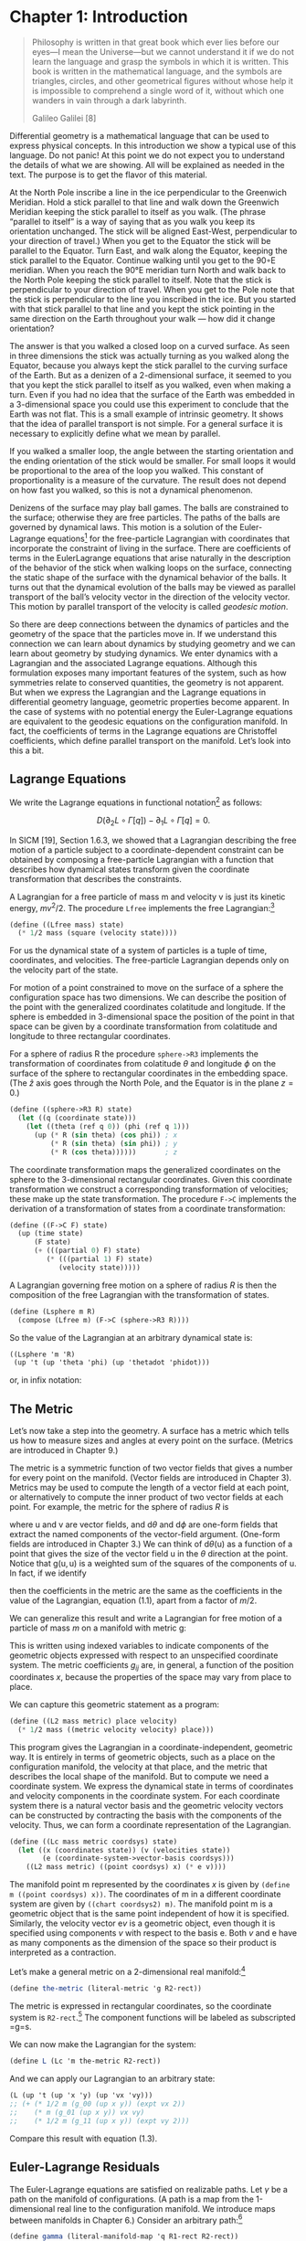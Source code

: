 * Chapter 1: Introduction

  #+begin_quote
  Philosophy is written in that great book which ever lies before our eyes—I mean
  the Universe—but we cannot understand it if we do not learn the language and
  grasp the symbols in which it is written. This book is written in the
  mathematical language, and the symbols are triangles, circles, and other
  geometrical figures without whose help it is impossible to comprehend a single
  word of it, without which one wanders in vain through a dark labyrinth.

  Galileo Galilei [8]
  #+end_quote

  Differential geometry is a mathematical language that can be used to express
  physical concepts. In this introduction we show a typical use of this language.
  Do not panic! At this point we do not expect you to understand the details of
  what we are showing. All will be explained as needed in the text. The purpose is
  to get the flavor of this material.

  At the North Pole inscribe a line in the ice perpendicular to the Greenwich
  Meridian. Hold a stick parallel to that line and walk down the Greenwich
  Meridian keeping the stick parallel to itself as you walk. (The phrase “parallel
  to itself” is a way of saying that as you walk you keep its orientation
  unchanged. The stick will be aligned East-West, perpendicular to your direction
  of travel.) When you get to the Equator the stick will be parallel to the
  Equator. Turn East, and walk along the Equator, keeping the stick parallel to
  the Equator. Continue walking until you get to the 90◦E meridian. When you reach
  the 90°E meridian turn North and walk back to the North Pole keeping the stick
  parallel to itself. Note that the stick is perpendicular to your direction of
  travel. When you get to the Pole note that the stick is perpendicular to the
  line you inscribed in the ice. But you started with that stick parallel to that
  line and you kept the stick pointing in the same direction on the Earth
  throughout your walk --- how did it change orientation?

  The answer is that you walked a closed loop on a curved surface. As seen in
  three dimensions the stick was actually turning as you walked along the Equator,
  because you always kept the stick parallel to the curving surface of the Earth.
  But as a denizen of a 2-dimensional surface, it seemed to you that you kept the
  stick parallel to itself as you walked, even when making a turn. Even if you had
  no idea that the surface of the Earth was embedded in a 3-dimensional space you
  could use this experiment to conclude that the Earth was not flat. This is a
  small example of intrinsic geometry. It shows that the idea of parallel
  transport is not simple. For a general surface it is necessary to explicitly
  define what we mean by parallel.

  If you walked a smaller loop, the angle between the starting orientation and the
  ending orientation of the stick would be smaller. For small loops it would be
  proportional to the area of the loop you walked. This constant of
  proportionality is a measure of the curvature. The result does not depend on how
  fast you walked, so this is not a dynamical phenomenon.

  Denizens of the surface may play ball games. The balls are constrained to the
  surface; otherwise they are free particles. The paths of the balls are governed
  by dynamical laws. This motion is a solution of the Euler-Lagrange equations[fn:1]
  for the free-particle Lagrangian with coordinates that incorporate the
  constraint of living in the surface. There are coefficients of terms in the
  EulerLagrange equations that arise naturally in the description of the behavior
  of the stick when walking loops on the surface, connecting the static shape of
  the surface with the dynamical behavior of the balls. It turns out that the
  dynamical evolution of the balls may be viewed as parallel transport of the
  ball’s velocity vector in the direction of the velocity vector. This motion by
  parallel transport of the velocity is called /geodesic motion/.

  So there are deep connections between the dynamics of particles and the geometry
  of the space that the particles move in. If we understand this connection we can
  learn about dynamics by studying geometry and we can learn about geometry by
  studying dynamics. We enter dynamics with a Lagrangian and the associated
  Lagrange equations. Although this formulation exposes many important features of
  the system, such as how symmetries relate to conserved quantities, the geometry
  is not apparent. But when we express the Lagrangian and the Lagrange equations
  in differential geometry language, geometric properties become apparent. In the
  case of systems with no potential energy the Euler-Lagrange equations are
  equivalent to the geodesic equations on the configuration manifold. In fact, the
  coefficients of terms in the Lagrange equations are Christoffel coefficients,
  which define parallel transport on the manifold. Let’s look into this a bit.

** Lagrange Equations

   We write the Lagrange equations in functional notation[fn:2] as follows:

   $$D\left(\partial_{2} L \circ \Gamma[q]\right) - \partial_{1} L \circ
   \Gamma[q]=0.$$

   In SICM [19], Section 1.6.3, we showed that a Lagrangian describing the free
   motion of a particle subject to a coordinate-dependent constraint can be
   obtained by composing a free-particle Lagrangian with a function that
   describes how dynamical states transform given the coordinate transformation
   that describes the constraints.

   A Lagrangian for a free particle of mass m and velocity v is just its kinetic
   energy, $mv^2/2$. The procedure =Lfree= implements the free Lagrangian:[fn:3]

   #+begin_src scheme
(define ((Lfree mass) state)
  (* 1/2 mass (square (velocity state))))
   #+end_src

   For us the dynamical state of a system of particles is a tuple of time,
   coordinates, and velocities. The free-particle Lagrangian depends only on the
   velocity part of the state.

   For motion of a point constrained to move on the surface of a sphere the
   configuration space has two dimensions. We can describe the position of the
   point with the generalized coordinates colatitude and longitude. If the
   sphere is embedded in 3-dimensional space the position of the point in that
   space can be given by a coordinate transformation from colatitude and
   longitude to three rectangular coordinates.

   For a sphere of radius R the procedure =sphere->R3= implements the
   transformation of coordinates from colatitude $\theta$ and longitude $\phi$
   on the surface of the sphere to rectangular coordinates in the embedding
   space. (The $\hat{z}$ axis goes through the North Pole, and the Equator is in
   the plane $z = 0$.)

   #+begin_src scheme
(define ((sphere->R3 R) state)
  (let ((q (coordinate state)))
    (let ((theta (ref q 0)) (phi (ref q 1)))
      (up (* R (sin theta) (cos phi)) ; x
          (* R (sin theta) (sin phi)) ; y
          (* R (cos theta))))))       ; z
   #+end_src

   The coordinate transformation maps the generalized coordinates on the sphere
   to the 3-dimensional rectangular coordinates. Given this coordinate
   transformation we construct a corresponding transformation of velocities;
   these make up the state transformation. The procedure =F->C= implements the
   derivation of a transformation of states from a coordinate transformation:

   #+begin_src scheme
(define ((F->C F) state)
  (up (time state)
      (F state)
      (+ (((partial 0) F) state)
         (* (((partial 1) F) state)
            (velocity state)))))
   #+end_src

   A Lagrangian governing free motion on a sphere of radius $R$ is then the
   composition of the free Lagrangian with the transformation of states.

   #+begin_src scheme
(define (Lsphere m R)
  (compose (Lfree m) (F->C (sphere->R3 R))))
   #+end_src

   So the value of the Lagrangian at an arbitrary dynamical state is:

   #+begin_src scheme :results value raw :exports both :cache yes
((Lsphere 'm 'R)
 (up 't (up 'theta 'phi) (up 'thetadot 'phidot)))
   #+end_src

   or, in infix notation:

   \begin{equation}
   \frac{1}{2} mR^2\dot{\theta}^2 +
   \frac{1}{2}mR^2\left(\sin\left(\theta\right)\right)^2\dot{\phi}^2.
   \end{equation}

** The Metric

   Let’s now take a step into the geometry. A surface has a metric which tells
   us how to measure sizes and angles at every point on the surface. (Metrics
   are introduced in Chapter 9.)

   The metric is a symmetric function of two vector fields that gives a number
   for every point on the manifold. (Vector fields are introduced in Chapter 3).
   Metrics may be used to compute the length of a vector field at each point, or
   alternatively to compute the inner product of two vector fields at each
   point. For example, the metric for the sphere of radius $R$ is

   \begin{equation}
   \mathsf{g}(\mathsf{u}, \mathsf{v})=R^{2} \mathsf{d} \theta(\mathsf{u})
   \mathsf{d} \theta(\mathsf{v})+R^{2}(\sin \theta)^{2} \mathsf{d}
   \phi(\mathsf{u}) \mathsf{d} \phi(\mathsf{v}),
   \end{equation}

   where $\mathsf{u}$ and $\mathsf{v}$ are vector fields, and $\mathsf{d}\theta$
   and $\mathsf{d}\phi$ are one-form fields that extract the named components of
   the vector-field argument. (One-form fields are introduced in Chapter 3.) We
   can think of $\mathsf{d}\theta(\mathsf{u})$ as a function of a point that
   gives the size of the vector field $\mathsf{u}$ in the $\theta$ direction at
   the point. Notice that $\mathsf{g}(\mathsf{u}, \mathsf{u})$ is a weighted sum
   of the squares of the components of $\mathsf{u}$. In fact, if we identify

   \begin{aligned}
   &\mathsf{d} \theta(\mathsf{v})=\dot{\theta} \\
   &\mathsf{d} \phi(\mathsf{v})=\dot{\phi},
   \end{aligned}

   then the coefficients in the metric are the same as the coefficients in the
   value of the Lagrangian, equation (1.1), apart from a factor of $m/2$.

   We can generalize this result and write a Lagrangian for free motion of a
   particle of mass $m$ on a manifold with metric $\mathsf{g}$:

   \begin{equation}
   L_{2}(x, v)=\sum_{i j} \frac{1}{2} m g_{i j}(x) v^{i} v^{j}
   \end{equation}

   This is written using indexed variables to indicate components of the
   geometric objects expressed with respect to an unspecified coordinate system.
   The metric coefficients $g_{ij}$ are, in general, a function of the position
   coordinates $x$, because the properties of the space may vary from place to
   place.

   We can capture this geometric statement as a program:

   #+begin_src scheme
(define ((L2 mass metric) place velocity)
  (* 1/2 mass ((metric velocity velocity) place)))
   #+end_src

   This program gives the Lagrangian in a coordinate-independent, geometric way.
   It is entirely in terms of geometric objects, such as a place on the
   configuration manifold, the velocity at that place, and the metric that
   describes the local shape of the manifold. But to compute we need a
   coordinate system. We express the dynamical state in terms of coordinates and
   velocity components in the coordinate system. For each coordinate system
   there is a natural vector basis and the geometric velocity vectors can be
   constructed by contracting the basis with the components of the velocity.
   Thus, we can form a coordinate representation of the Lagrangian.

   #+begin_src scheme
(define ((Lc mass metric coordsys) state)
  (let ((x (coordinates state)) (v (velocities state))
        (e (coordinate-system->vector-basis coordsys)))
    ((L2 mass metric) ((point coordsys) x) (* e v))))
   #+end_src

   The manifold point $\mathsf{m}$ represented by the coordinates $x$ is given
   by =(define m ((point coordsys) x))=. The coordinates of $\mathsf{m}$ in a
   different coordinate system are given by =((chart coordsys2) m)=. The
   manifold point $\mathsf{m}$ is a geometric object that is the same point
   independent of how it is specified. Similarly, the velocity vector
   $\mathsf{e}v$ is a geometric object, even though it is specified using
   components $v$ with respect to the basis $\mathsf{e}$. Both $v$ and
   $\mathsf{e}$ have as many components as the dimension of the space so their
   product is interpreted as a contraction.

   Let’s make a general metric on a 2-dimensional real manifold:[fn:4]

   #+begin_src scheme
(define the-metric (literal-metric 'g R2-rect))
   #+end_src

   The metric is expressed in rectangular coordinates, so the coordinate system
   is =R2-rect=.[fn:5] The component functions will be labeled as subscripted
   =g=s.

   We can now make the Lagrangian for the system:

   #+begin_src scheme
(define L (Lc 'm the-metric R2-rect))
   #+end_src

   And we can apply our Lagrangian to an arbitrary state:

   #+begin_src scheme
(L (up 't (up 'x 'y) (up 'vx 'vy)))
;; (+ (* 1/2 m (g_00 (up x y)) (expt vx 2))
;;    (* m (g_01 (up x y)) vx vy)
;;    (* 1/2 m (g_11 (up x y)) (expt vy 2)))
   #+end_src

   Compare this result with equation (1.3).

** Euler-Lagrange Residuals

   The Euler-Lagrange equations are satisfied on realizable paths. Let $\gamma$
   be a path on the manifold of configurations. (A path is a map from the
   1-dimensional real line to the configuration manifold. We introduce maps
   between manifolds in Chapter 6.) Consider an arbitrary path:[fn:6]

   #+begin_src scheme
(define gamma (literal-manifold-map 'q R1-rect R2-rect))
   #+end_src

   The values of $\gamma$ are points on the manifold, not a coordinate
   representation of the points. We may evaluate =gamma= only on points of the
   real-line manifold; =gamma= produces points on the $\mathbb{R}^2$ manifold.
   So to go from the literal real-number coordinate ='t= to a point on the real
   line we use =((point R1-rect) 't)= and to go from a point =m= in
   $\mathbb{R}^2$ to its coordinate representation we use =((chart R2-rect) m)=.
   (The procedures point and chart are introduced in Chapter 2.) Thus

   #+begin_src scheme
((chart R2-rect) (gamma ((point R1-rect) 't)))
;; (up (qˆ0 t) (qˆ1 t))
   #+end_src

   #+begin_src scheme :results value raw :exports both :cache yes
(define coordinate-path
  (compose (chart R2-rect) gamma (point R1-rect)))

(coordinate-path 't)
;; (up (qˆ0 t) (qˆ1 t))
   #+end_src

   Now we can compute the residuals of the Euler-Lagrange equations, but we get
   a large messy expression that we will not show.[fn:7] However, we will save it to
   compare with the residuals of the geodesic equations.

   #+begin_src scheme
(define Lagrange-residuals
  (((Lagrange-equations L) coordinate-path) 't))
   #+end_src

** Geodesic Equations

   Now we get deeper into the geometry. The traditional way to write the
   geodesic equations is

   \begin{equation}
   \nabla_{\mathsf{v}} \mathsf{v}=0
   \end{equation}

   where $\nabla$ is a covariant derivative operator. Roughly,
   $\nabla_{\mathsf{v}} \mathsf{w}$ is a directional derivative. It gives a
   measure of the variation of the vector field $\mathsf{w}$ as you walk along
   the manifold in the direction of $\mathsf{v}$. (We will explain this in depth
   in Chapter 7.) $\nabla_{\mathsf{v}} \mathsf{v}=0$ is intended to convey that
   the velocity vector is parallel-transported by itself. When you walked East
   on the Equator you had to hold the stick so that it was parallel to the
   Equator. But the stick is constrained to the surface of the Earth, so moving
   it along the Equator required turning it in three dimensions. The $\nabla$
   thus must incorporate the 3-dimensional shape of the Earth to provide a
   notion of "parallel" appropriate for the denizens of the surface of the
   Earth. This information will appear as the "Christoffel coefficients" in the
   coordinate representation of the geodesic equations.

   The trouble with the traditional way to write the geodesic equations (1.4) is
   that the arguments to the covariant derivative are vector fields and the
   velocity along the path is not a vector field. A more precise way of stating
   this relation is:

   \begin{equation}
   \nabla^\gamma_{\partial/\partial\mathsf{t}} d\gamma\left(\partial/\partial \mathsf{t}\right) = 0.
   \end{equation}

   (We know that this may be unfamiliar notation, but we will explain it in
   Chapter 7.)

   In coordinates, the geodesic equations are expressed
   \begin{equation}
   D^{2} q^{i}(t)+\sum_{j k} \Gamma_{j k}^{i}(\gamma(t)) D q^{j}(t) D q^{k}(t)=0,
   \end{equation}
   where $q(t)$ is the coordinate path corresponding to the manifold path
   $\gamma$, and $\Gamma^i_{jk}\left(\mathsf{m}\right)$ are Christoffel
   coefficients. The $\Gamma^i_{jk}\left(\mathsf{m}\right)$ describe the "shape"
   of the manifold close to the manifold point $\mathsf{m}$. They can be derived
   from the metric $g$.

   We can get and save the geodesic equation residuals by:

   #+begin_src scheme
(define geodesic-equation-residuals
  (((((covariant-derivative Cartan gamma) d/dt)
     ((differential gamma) d/dt))
    (chart R2-rect))
   ((point R1-rect) 't)))
   #+end_src

   where =d/dt= is a vector field on the real line[fn:8] and =Cartan= is a way
   of encapsulating the geometry, as specified by the Christoffel coefficients.
   The Christoffel coefficients are computed from the metric:

   #+begin_src scheme
(define Cartan
  (Christoffel->Cartan
   (metric->Christoffel-2
    the-metric
    (coordinate-system->basis R2-rect))))
   #+end_src

   The two messy residual results that we did not show are related by the
   metric. If we change the representation of the geodesic equations by
   "lowering" them using the mass and the metric, we see that the residuals are
   equal:

   #+begin_src scheme
(define metric-components
  (metric->components
   the-metric
   (coordinate-system->basis R2-rect)))

(- Lagrange-residuals
   (* (* 'm (metric-components (gamma ((point R1-rect) 't))))
      geodesic-equation-residuals))
;; (down 0 0)
   #+end_src

   This establishes that for a 2-dimensional space the Euler-Lagrange equations
   are equivalent to the geodesic equations. The Christoffel coefficients that
   appear in the geodesic equation correspond to coefficients of terms in the
   Euler-Lagrange equations. This analysis will work for any number of
   dimensions (but will take your computer longer in higher dimensions, because
   the complexity increases).

*** Exercise 1.1: Motion on a Sphere

    The metric for a unit sphere, expressed in colatitude $\theta$ and longitude
    $\phi$, is

    \begin{equation}
    \mathsf{g}(\mathsf{u}, \mathsf{v})= \mathsf{d}\theta(\mathsf{u})\mathsf{d}\theta(\mathsf{v}) + (\sin \theta)^{2} \mathsf{d}\phi(\mathsf{u}) \mathsf{d} \phi(\mathsf{v}).
    \end{equation}

    Compute the Lagrange equations for motion of a free particle on the sphere
    and convince yourself that they describe great circles. For example, consider
    motion on the equator ($\theta = \pi/2$) and motion on a line of longitude
    ($\phi$ is constant).


* Footnotes

[fn:8] We established =t= as a coordinate function on the rectangular
coordinates of the real line by

# TODO needs a fix!

#+begin_quote
(define-coordinates t R1-rect)
#+end_quote

This had the effect of also defining =d/dt= as a coordinate vector field and
=dt= as a one-form field on the real line.

[fn:7] For an explanation of equation residuals see page xvi.

[fn:6] The procedure =literal-manifold-map= makes a map from the manifold
implied by its second argument to the manifold implied by the third argument.
These arguments must be coordinate systems. The quoted symbol that is the first
argument is used to name the literal coordinate functions that define the map.

[fn:5] =R2-rect= is the usual rectangular coordinate system on the 2-dimensional
real manifold. (See Section 2.1, page 13.) We supply common coordinate systems
for n-dimensional real manifolds. For example, =R2-polar= is a polar coordinate
system on the same manifold.

[fn:4] The procedure =literal-metric= provides a metric. It is a general
symmetric function of two vector fields, with literal functions of the
coordinates of the manifold points for its coefficients in the given coordinate
system. The quoted symbol ='g= is used to make the names of the literal
coefficient functions. Literal functions are discussed in Appendix B.

[fn:3] An informal description of the Scheme programming language can be found
in Appendix A.

[fn:2] A short introduction to our functional notation, and why we have chosen
it, is given in the prologue: Programming and Understanding. More details can be
found in Appendix B

[fn:1] It is customary to shorten “Euler-Lagrange equations” to “Lagrange
equations.” We hope Leonhard Euler is not disturbed.
